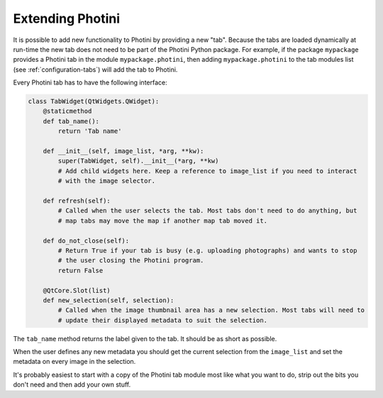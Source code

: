 .. This is part of the Photini documentation.
   Copyright (C)  2019  Jim Easterbrook.
   See the file ../DOC_LICENSE.txt for copying conditions.

Extending Photini
=================

It is possible to add new functionality to Photini by providing a new "tab".
Because the tabs are loaded dynamically at run-time the new tab does not need to be part of the Photini Python package.
For example, if the package ``mypackage`` provides a Photini tab in the module ``mypackage.photini``, then adding ``mypackage.photini`` to the tab modules list (see :ref:`configuration-tabs`) will add the tab to Photini.

Every Photini tab has to have the following interface:

.. code-block:: python

   class TabWidget(QtWidgets.QWidget):
       @staticmethod
       def tab_name():
           return 'Tab name'

       def __init__(self, image_list, *arg, **kw):
           super(TabWidget, self).__init__(*arg, **kw)
           # Add child widgets here. Keep a reference to image_list if you need to interact
           # with the image selector.

       def refresh(self):
           # Called when the user selects the tab. Most tabs don't need to do anything, but
           # map tabs may move the map if another map tab moved it.

       def do_not_close(self):
           # Return True if your tab is busy (e.g. uploading photographs) and wants to stop
           # the user closing the Photini program.
           return False

       @QtCore.Slot(list)
       def new_selection(self, selection):
           # Called when the image thumbnail area has a new selection. Most tabs will need to
           # update their displayed metadata to suit the selection.

The ``tab_name`` method returns the label given to the tab.
It should be as short as possible.

When the user defines any new metadata you should get the current selection from the ``image_list`` and set the metadata on every image in the selection.

It's probably easiest to start with a copy of the Photini tab module most like what you want to do, strip out the bits you don't need and then add your own stuff.
